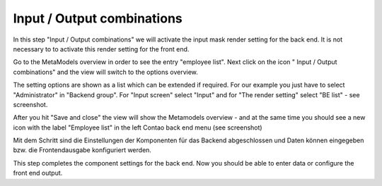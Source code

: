 .. _mm_first_dca-combine:

|img_dca_combine_32| Input / Output combinations
================================================

In this step "Input / Output combinations" we will activate the input mask render setting for the back end. It is not necessary to to activate this render setting for the front end. 

Go to the MetaModels overview in order to see the entry "employee list". Next click on the icon "|img_dca_combine| Input / Output combinations" and the view will switch to the options overview.

The setting options are shown as a list which can be extended if required.
For our example you just have to select "Administrator" in "Backend group". For "Input screen" select "Input" and for "The render setting" select "BE list" - see screenshot.

|img_dca-combine_01_en|

After you hit "Save and close" the view will show the Metamodels overview - and at the same time you should see a new icon with the label "Employee list" in the left Contao back end menu (see screenshot)

|img_dca-combine_02_en|

Mit dem Schritt sind die Einstellungen der Komponenten für das Backend
abgeschlossen und Daten können eingegeben bzw. die Frontendausgabe
konfiguriert werden.

This step completes the component settings for the back end. Now you should be able to enter data or configure the front end output.


.. |img_dca_combine_32| image:: /_img/icons/dca_combine_32.png
.. |img_dca_combine| image:: /_img/icons/dca_combine.png

.. |img_dca-combine_01_en| image:: /_img/screenshots/metamodel_first/dca-combine_01_en.png
.. |img_dca-combine_02_en| image:: /_img/screenshots/metamodel_first/dca-combine_02_en.png